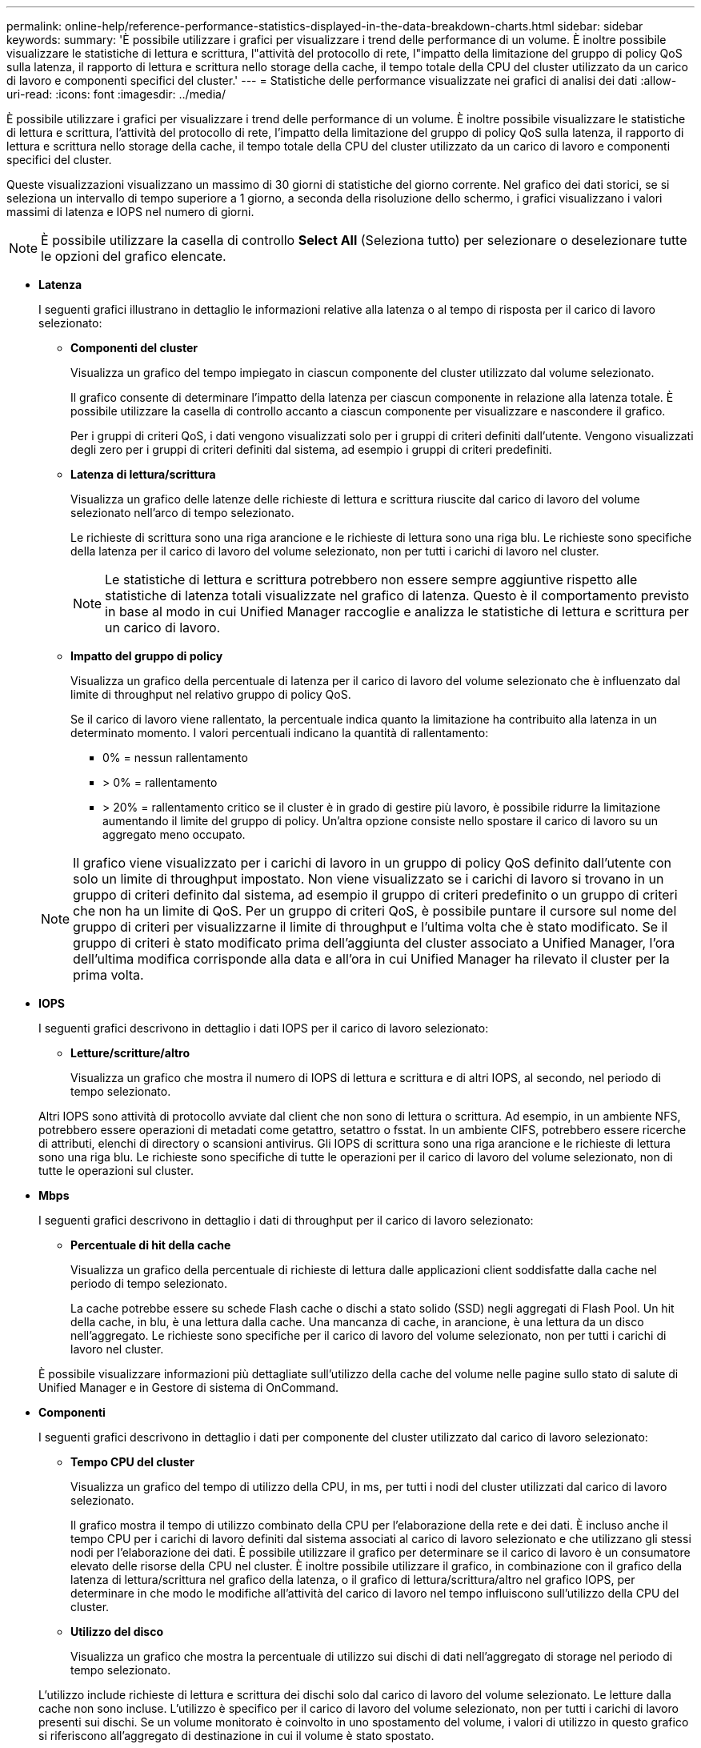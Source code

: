 ---
permalink: online-help/reference-performance-statistics-displayed-in-the-data-breakdown-charts.html 
sidebar: sidebar 
keywords:  
summary: 'È possibile utilizzare i grafici per visualizzare i trend delle performance di un volume. È inoltre possibile visualizzare le statistiche di lettura e scrittura, l"attività del protocollo di rete, l"impatto della limitazione del gruppo di policy QoS sulla latenza, il rapporto di lettura e scrittura nello storage della cache, il tempo totale della CPU del cluster utilizzato da un carico di lavoro e componenti specifici del cluster.' 
---
= Statistiche delle performance visualizzate nei grafici di analisi dei dati
:allow-uri-read: 
:icons: font
:imagesdir: ../media/


[role="lead"]
È possibile utilizzare i grafici per visualizzare i trend delle performance di un volume. È inoltre possibile visualizzare le statistiche di lettura e scrittura, l'attività del protocollo di rete, l'impatto della limitazione del gruppo di policy QoS sulla latenza, il rapporto di lettura e scrittura nello storage della cache, il tempo totale della CPU del cluster utilizzato da un carico di lavoro e componenti specifici del cluster.

Queste visualizzazioni visualizzano un massimo di 30 giorni di statistiche del giorno corrente. Nel grafico dei dati storici, se si seleziona un intervallo di tempo superiore a 1 giorno, a seconda della risoluzione dello schermo, i grafici visualizzano i valori massimi di latenza e IOPS nel numero di giorni.

[NOTE]
====
È possibile utilizzare la casella di controllo *Select All* (Seleziona tutto) per selezionare o deselezionare tutte le opzioni del grafico elencate.

====
* *Latenza*
+
I seguenti grafici illustrano in dettaglio le informazioni relative alla latenza o al tempo di risposta per il carico di lavoro selezionato:

+
** *Componenti del cluster*
+
Visualizza un grafico del tempo impiegato in ciascun componente del cluster utilizzato dal volume selezionato.

+
Il grafico consente di determinare l'impatto della latenza per ciascun componente in relazione alla latenza totale. È possibile utilizzare la casella di controllo accanto a ciascun componente per visualizzare e nascondere il grafico.

+
Per i gruppi di criteri QoS, i dati vengono visualizzati solo per i gruppi di criteri definiti dall'utente. Vengono visualizzati degli zero per i gruppi di criteri definiti dal sistema, ad esempio i gruppi di criteri predefiniti.

** *Latenza di lettura/scrittura*
+
Visualizza un grafico delle latenze delle richieste di lettura e scrittura riuscite dal carico di lavoro del volume selezionato nell'arco di tempo selezionato.

+
Le richieste di scrittura sono una riga arancione e le richieste di lettura sono una riga blu. Le richieste sono specifiche della latenza per il carico di lavoro del volume selezionato, non per tutti i carichi di lavoro nel cluster.

+
[NOTE]
====
Le statistiche di lettura e scrittura potrebbero non essere sempre aggiuntive rispetto alle statistiche di latenza totali visualizzate nel grafico di latenza. Questo è il comportamento previsto in base al modo in cui Unified Manager raccoglie e analizza le statistiche di lettura e scrittura per un carico di lavoro.

====
** *Impatto del gruppo di policy*
+
Visualizza un grafico della percentuale di latenza per il carico di lavoro del volume selezionato che è influenzato dal limite di throughput nel relativo gruppo di policy QoS.

+
Se il carico di lavoro viene rallentato, la percentuale indica quanto la limitazione ha contribuito alla latenza in un determinato momento. I valori percentuali indicano la quantità di rallentamento:

+
*** 0% = nessun rallentamento
*** > 0% = rallentamento
*** > 20% = rallentamento critico se il cluster è in grado di gestire più lavoro, è possibile ridurre la limitazione aumentando il limite del gruppo di policy. Un'altra opzione consiste nello spostare il carico di lavoro su un aggregato meno occupato.




+
[NOTE]
====
Il grafico viene visualizzato per i carichi di lavoro in un gruppo di policy QoS definito dall'utente con solo un limite di throughput impostato. Non viene visualizzato se i carichi di lavoro si trovano in un gruppo di criteri definito dal sistema, ad esempio il gruppo di criteri predefinito o un gruppo di criteri che non ha un limite di QoS. Per un gruppo di criteri QoS, è possibile puntare il cursore sul nome del gruppo di criteri per visualizzarne il limite di throughput e l'ultima volta che è stato modificato. Se il gruppo di criteri è stato modificato prima dell'aggiunta del cluster associato a Unified Manager, l'ora dell'ultima modifica corrisponde alla data e all'ora in cui Unified Manager ha rilevato il cluster per la prima volta.

====
* *IOPS*
+
I seguenti grafici descrivono in dettaglio i dati IOPS per il carico di lavoro selezionato:

+
** *Letture/scritture/altro*
+
Visualizza un grafico che mostra il numero di IOPS di lettura e scrittura e di altri IOPS, al secondo, nel periodo di tempo selezionato.

+
Altri IOPS sono attività di protocollo avviate dal client che non sono di lettura o scrittura. Ad esempio, in un ambiente NFS, potrebbero essere operazioni di metadati come getattro, setattro o fsstat. In un ambiente CIFS, potrebbero essere ricerche di attributi, elenchi di directory o scansioni antivirus. Gli IOPS di scrittura sono una riga arancione e le richieste di lettura sono una riga blu. Le richieste sono specifiche di tutte le operazioni per il carico di lavoro del volume selezionato, non di tutte le operazioni sul cluster.



* *Mbps*
+
I seguenti grafici descrivono in dettaglio i dati di throughput per il carico di lavoro selezionato:

+
** *Percentuale di hit della cache*
+
Visualizza un grafico della percentuale di richieste di lettura dalle applicazioni client soddisfatte dalla cache nel periodo di tempo selezionato.

+
La cache potrebbe essere su schede Flash cache o dischi a stato solido (SSD) negli aggregati di Flash Pool. Un hit della cache, in blu, è una lettura dalla cache. Una mancanza di cache, in arancione, è una lettura da un disco nell'aggregato. Le richieste sono specifiche per il carico di lavoro del volume selezionato, non per tutti i carichi di lavoro nel cluster.

+
È possibile visualizzare informazioni più dettagliate sull'utilizzo della cache del volume nelle pagine sullo stato di salute di Unified Manager e in Gestore di sistema di OnCommand.



* *Componenti*
+
I seguenti grafici descrivono in dettaglio i dati per componente del cluster utilizzato dal carico di lavoro selezionato:

+
** *Tempo CPU del cluster*
+
Visualizza un grafico del tempo di utilizzo della CPU, in ms, per tutti i nodi del cluster utilizzati dal carico di lavoro selezionato.

+
Il grafico mostra il tempo di utilizzo combinato della CPU per l'elaborazione della rete e dei dati. È incluso anche il tempo CPU per i carichi di lavoro definiti dal sistema associati al carico di lavoro selezionato e che utilizzano gli stessi nodi per l'elaborazione dei dati. È possibile utilizzare il grafico per determinare se il carico di lavoro è un consumatore elevato delle risorse della CPU nel cluster. È inoltre possibile utilizzare il grafico, in combinazione con il grafico della latenza di lettura/scrittura nel grafico della latenza, o il grafico di lettura/scrittura/altro nel grafico IOPS, per determinare in che modo le modifiche all'attività del carico di lavoro nel tempo influiscono sull'utilizzo della CPU del cluster.

** *Utilizzo del disco*
+
Visualizza un grafico che mostra la percentuale di utilizzo sui dischi di dati nell'aggregato di storage nel periodo di tempo selezionato.

+
L'utilizzo include richieste di lettura e scrittura dei dischi solo dal carico di lavoro del volume selezionato. Le letture dalla cache non sono incluse. L'utilizzo è specifico per il carico di lavoro del volume selezionato, non per tutti i carichi di lavoro presenti sui dischi. Se un volume monitorato è coinvolto in uno spostamento del volume, i valori di utilizzo in questo grafico si riferiscono all'aggregato di destinazione in cui il volume è stato spostato.




